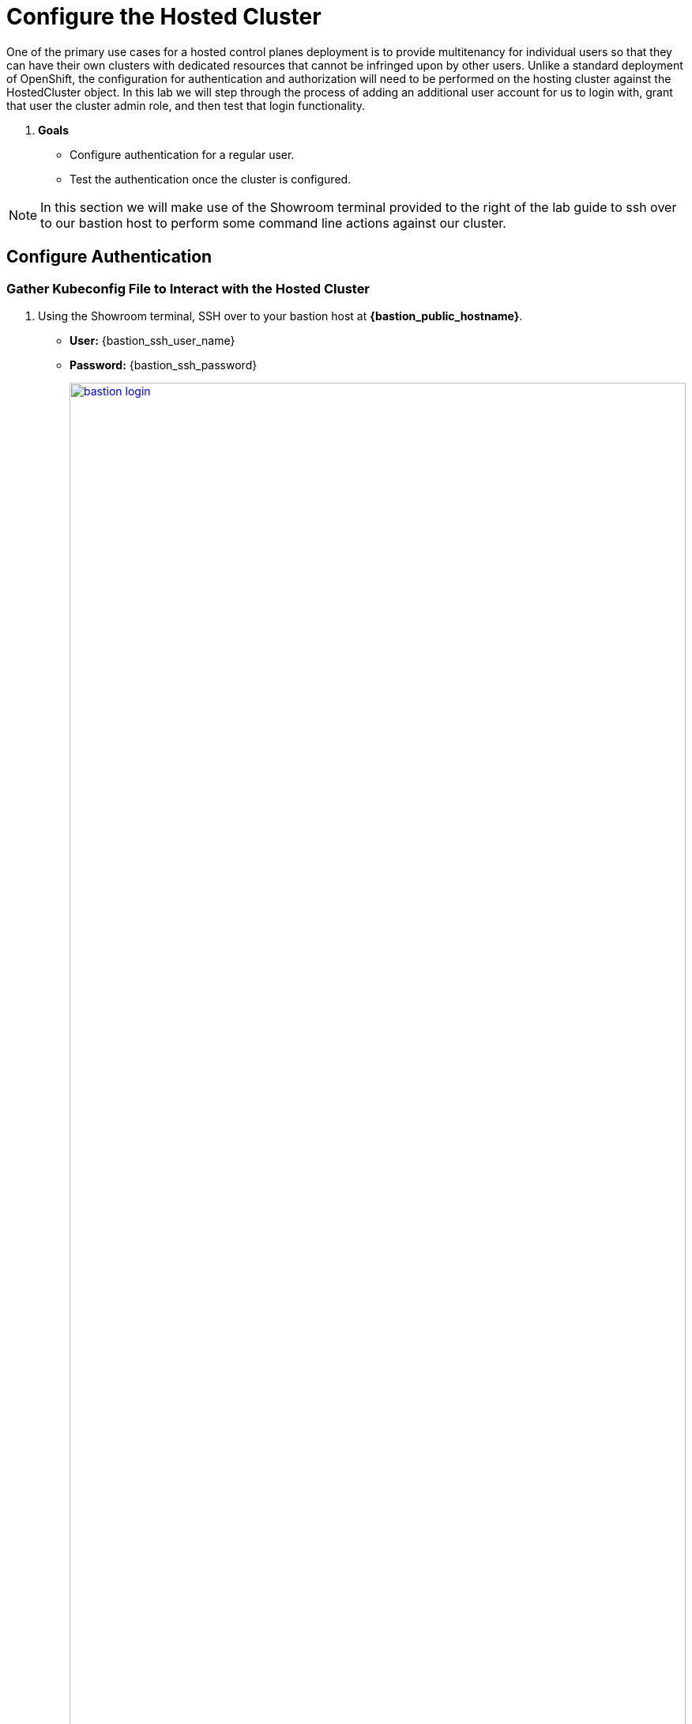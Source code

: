 = Configure the Hosted Cluster

One of the primary use cases for a hosted control planes deployment is to provide multitenancy for individual users so that they can have their own clusters with dedicated resources that cannot be infringed upon by other users. Unlike a standard deployment of OpenShift, the configuration for authentication and authorization will need to be performed on the hosting cluster against the HostedCluster object. In this lab we will step through the process of adding an additional user account for us to login with, grant that user the cluster admin role, and then test that login functionality. 

. *Goals*

* Configure authentication for a regular user.
* Test the authentication once the cluster is configured.

NOTE: In this section we will make use of the Showroom terminal provided to the right of the lab guide to ssh over to our bastion host to perform some command line actions against our cluster.

[[local-auth]]
== Configure Authentication

=== Gather Kubeconfig File to Interact with the Hosted Cluster

. Using the Showroom terminal, SSH over to your bastion host at *{bastion_public_hostname}*.
+
* *User:* {bastion_ssh_user_name}
* *Password:* {bastion_ssh_password}
+
image::configure/bastion_login.png[link=self, window=blank, width=100%]

. We are going to use the *hcp* utility installed on the Bastion host to gather the Kubeconfig file from our hosted cluster so we can interact with it via CLI. Copy and paste the following syntax into your console and press Enter.
+
[source,sh,role=execute,subs="attributes"]
----
hcp create kubeconfig --name my-hosted-cluster >> my-hosted-cluster.kube
----
+
image::configure/create_kubeconfig.png[link=self, window=blank, width=100%]

. Use the newly created kubeconfig to check the number of nodes in the hosted cluster nodepool to confirm it's working as expected.
+
[source,sh,role=execute,subs="attributes"]
----
oc get nodes --kubeconfig my-hosted-cluster.kube
----
+
image::configure/oc_get_nodes.png[link=self, window=blank, width=100%]

. With the kubeconfig downloaded and confirmed working we can move onto our next steps. Use the *clear* command to clean up the terminal screen.

=== Create User Credentials

. In your terminal copy and paste the following syntax and press the *Enter* key.
+
[source,sh,role=execute,subs="attributes"]
----
htpasswd -c -B -b myuser.htpasswd myuser R3dH4t1!
----
+
image::configure/terminal_create_htpasswd.png[link=self, window=blank, width=100%]

. We can use the *cat* command to list the contents of the newly created htpasswd file. Use the syntax below to view the file's contents. It will include our username, and the hashed value of the password we created.
+
[source,sh,role=execute,subs="attributes"]
----
cat myuser.htpasswd
----
+
image::configure/cat_htpasswd.png[link=self, window=blank, width=100%]

. Now we can use this value to create a secret in the cluster, which we will need to be able to log in with our own user account. Copy and paste the following syntax, and press the Enter key.
+
[source,sh,role=execute,subs="attributes"]
----
oc create secret generic htpasswd-mysecret --from-file=htpasswd=myuser.htpasswd -n clusters 
----
+
image::configure/secret_created.png[link=self, window=blank, width=100%]

. With the secret created we can now return to our hosting cluster's OpenShift console and perform some tasks from there. 

=== Add User to Cluster

. Starting from the *Overview* page of our hosting cluster, on the left-side menu click on *Home* and then *API Explorer*.
+
image::configure/home_api_explorer.png[link=self, window=blank, width=100%]

. Use the *Filter by kind* box to search for the term *HostedCluster*. It should return two values, click on the one that shows it's version as *v1beta1*.
+
image::configure/api_explore_hostedcluster.png[link=self, window=blank, width=100%]

. This will bring up the HostedCluster Resource details, click on the *Instances* tab to see our *my-hosted-cluster* deployment.
+
image::configure/hostedcluster_resource.png[link=self, window=blank, width=100%]

. Click on the three-dot menu to the right side of our instance, and select *Edit HostedCluster* from the drop-down menu.
+
image::configure/edit_hostedcluster.png[link=self, window=blank, width=100%]

. Browse to the bottom of the *spec* section and paste in the following syntax to add the *htpasswd* secret as an identity provider. Once complete, click the blue *Save* button.
+
[source,yaml,role=execute]
----
  configuration:
    oauth:
      identityProviders:
      - htpasswd:
          fileData:
            name: htpasswd-mysecret
        mappingMethod: claim
        name: htpasswd
        type: HTPasswd
----
+
image::configure/add_auth_hostedcluster.png[link=self, window=blank, width=100%]

. Once saved you will get two messages, that the *my-hosted-cluster* object has been updated, and a message that invites you to click the *Reload* button to see the new version. Do that.
+
image::configure/saved_auth_hostedcluster.png[link=self, window=blank, width=100%]

. Return to your terminal and run the following command to show the Oauth pods that exist in the *clusters-my-hosted-cluster* namespace. The *oauth-openshift* pods should have all recently restarted.
+
[source,sh,role=execute,subs="attributes"]
----
oc get pods -n clusters-my-hosted-cluster | grep oauth
----
+
image::configure/oauth_pods_restart.png[link=self, window=blank, width=100%]

. Returning to the OpenShift console, scroll up and confirm that your yaml snippet has been applied, and then click the *local-cluster* menu at the top of the page and select *All Clusters* from the dropdown to return to the RHACM Cluster list.
+
image::configure/return_all_clusters.png[link=self, window=blank, width=100%]

. From the list of clusters that appear, click on *my-hosted-cluster*. Then scroll down to the *Details* section.
+
image::configure/all_clusters_list.png[link=self, window=blank, width=100%] 

. Do you notice that something is now missing? The credentials for the *kubeadmin* login are now missing since that identity provider has been configured.
+
image::configure/hosted_cluster_creds_missing.png[link=self, window=blank, width=100%]


[[test-auth]]
== Test Authentication

. Click on the *Console URL* link above to launch a new tab where we can test our newly created user account using the username *myuser*, and the password  *R3dH4t1!*. Notice that there is no option to select htpasswd as our Identity Provider as we would expect. Let's attempt to login anyways and see what happens.
+
image::configure/cluster_user_login.png[link=self, window=blank, width=100%]

. When we log in, we find ourselves in the *Developer Perspective* which is the default for accounts created with standard user permissions.
+
image::configure/devel_perspective.png[link=self, window=blank, width=100%]

. Click on the *Skip tour* button to bypass and introduction presented to all new users in OpenShift.
+
image::configure/skip_tour.png[link=self, window=blank, width=100%]

. Over on the left-side menu, click on the *Developer* menu, and select *Administrator* from the drop-down list.
+
image::configure/menu_admin.png[link=self, window=blank, width=100%]

. In the *Administrator* view you will see that we are unable to view practically anything. This is because we didn't grant our new user account any additional authority over cluster operations.
+
image::configure/blank_admin_view.png[link=self, window=blank, width=100%]

. Log out of the console by clicking on *myuser* in the upper right corner and selecting *Log out* from the drop-down menu.
+
image::configure/cluster_log_out.png[link=self, window=blank, width=100%]

. Return to the terminal where we are still logged into the Bastion host.

. Using the following syntax, use the *kubeconfig* file we created earlier to add your user to the cluster-admins group.
+
[source,sh,role=execute,subs="attributes"]
----
oc adm policy add-cluster-role-to-user cluster-admin myuser --kubeconfig my-hosted-cluster.kube  
----
+
image::configure/myuser_cluster_admin.png[link=self, window=blank, width=100%]

. Return to the web console for *my-hosted-cluster* and login again.
+
image::configure/cluster_user_login.png[link=self, window=blank, width=100%]

. You now find yourself logged into the cluster as the *myuser* account, and as an administrative user with full rights to manage your personal cluster.
+
image::configure/admin_view_full.png[link=self, window=blank, width=100%]

== Summary

In this section we performed a configuration of the hosted cluster by issuing commands from the console of the hosting cluster, and creating secrets and other resources on the hosting cluster. This shows how OpenShift on OpenShfit clusters using hosted control planes can be easily managed from the hosting cluster after being deployed.

